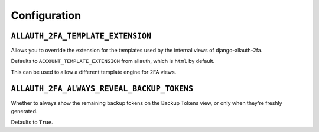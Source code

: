 Configuration
=============

``ALLAUTH_2FA_TEMPLATE_EXTENSION``
----------------------------------

Allows you to override the extension for the templates used by the internal
views of django-allauth-2fa.

Defaults to ``ACCOUNT_TEMPLATE_EXTENSION`` from allauth, which is ``html`` by
default.

This can be used to allow a different template engine for 2FA views.

``ALLAUTH_2FA_ALWAYS_REVEAL_BACKUP_TOKENS``
-------------------------------------------

Whether to always show the remaining backup tokens on the
Backup Tokens view, or only when they're freshly generated.

Defaults to ``True``.
